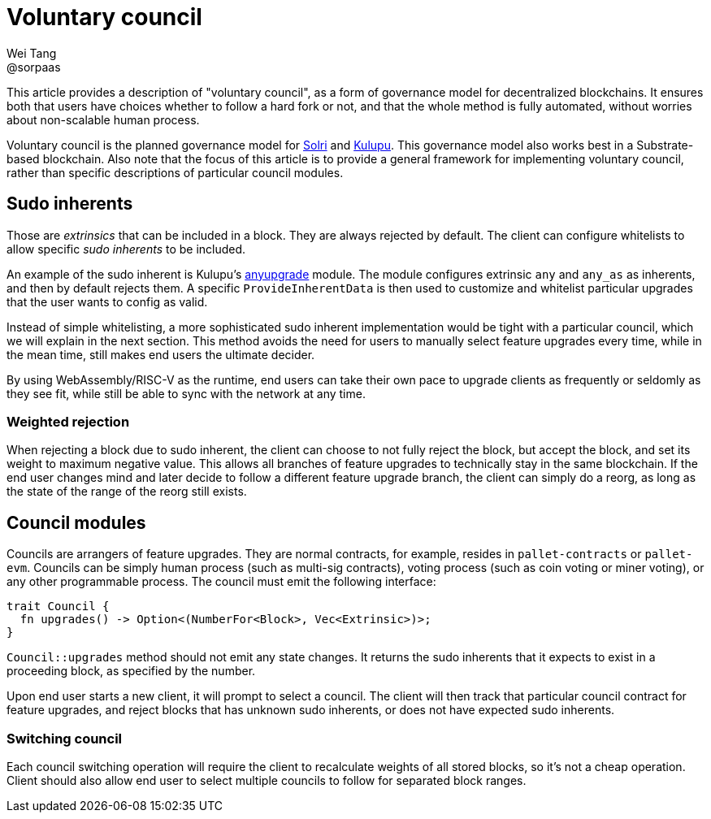= Voluntary council
Wei Tang <@sorpaas>
:license: CC-BY-SA-4.0
:license-code: Apache-2.0

[meta=description]
This article provides a description of "voluntary council", as a form
of governance model for decentralized blockchains. It ensures both that
users have choices whether to follow a hard fork or not, and that the
whole method is fully automated, without worries about non-scalable
human process.

Voluntary council is the planned governance model for
link:https://solri.org[Solri] and
link:https://kulupu.network[Kulupu]. This governance model also works
best in a Substrate-based blockchain. Also note that the focus of this
article is to provide a general framework for implementing voluntary
council, rather than specific descriptions of particular council
modules.

== Sudo inherents

Those are _extrinsics_ that can be included in a block. They are
always rejected by default. The client can configure whitelists to
allow specific _sudo inherents_ to be included.

An example of the sudo inherent is Kulupu's
link:https://github.com/kulupu/kulupu/tree/master/anyupgrade[anyupgrade]
module. The module configures extrinsic `any` and `any_as` as
inherents, and then by default rejects them. A specific
`ProvideInherentData` is then used to customize and whitelist
particular upgrades that the user wants to config as valid.

Instead of simple whitelisting, a more sophisticated sudo inherent
implementation would be tight with a particular council, which we will
explain in the next section. This method avoids the need for users to
manually select feature upgrades every time, while in the mean time,
still makes end users the ultimate decider.

By using WebAssembly/RISC-V as the runtime, end users can take their
own pace to upgrade clients as frequently or seldomly as they see fit,
while still be able to sync with the network at any time.

=== Weighted rejection

When rejecting a block due to sudo inherent, the client can choose to
not fully reject the block, but accept the block, and set its weight
to maximum negative value. This allows all branches of feature
upgrades to technically stay in the same blockchain. If the end user
changes mind and later decide to follow a different feature upgrade
branch, the client can simply do a reorg, as long as the state of the
range of the reorg still exists.

== Council modules

Councils are arrangers of feature upgrades. They are normal contracts,
for example, resides in `pallet-contracts` or `pallet-evm`. Councils
can be simply human process (such as multi-sig contracts), voting
process (such as coin voting or miner voting), or any other
programmable process. The council must emit the following interface:

[source,rust]
trait Council {
  fn upgrades() -> Option<(NumberFor<Block>, Vec<Extrinsic>)>;
}

`Council::upgrades` method should not emit any state changes. It
returns the sudo inherents that it expects to exist in a proceeding
block, as specified by the number.

Upon end user starts a new client, it will prompt to select a
council. The client will then track that particular council contract
for feature upgrades, and reject blocks that has unknown sudo
inherents, or does not have expected sudo inherents.

=== Switching council

Each council switching operation will require the client to
recalculate weights of all stored blocks, so it's not a cheap
operation. Client should also allow end user to select multiple
councils to follow for separated block ranges.
